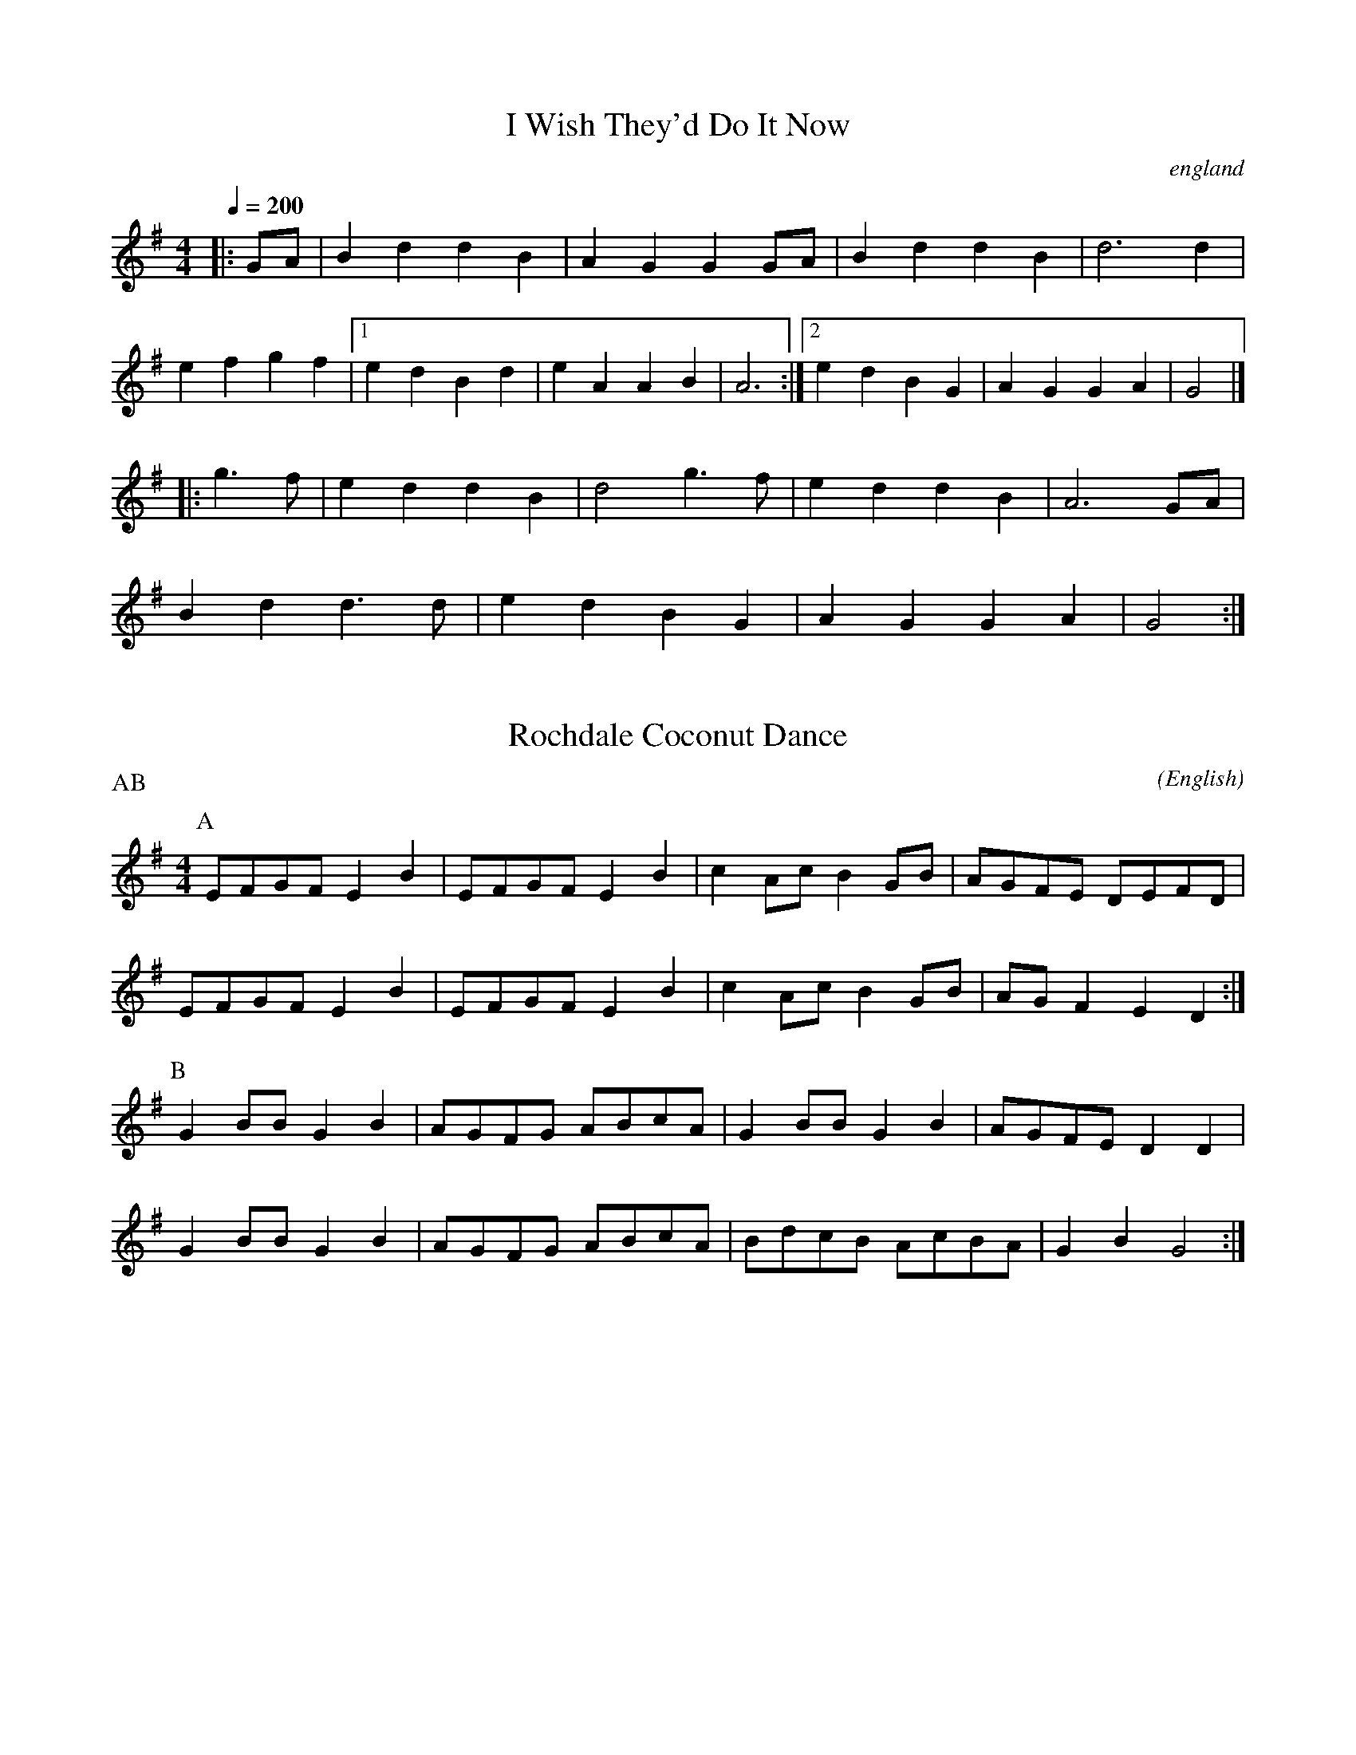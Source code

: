 X: 1
T:I Wish They'd Do It Now
O:england
Q:1/4=200
M:4/4
L:1/8
F:http://jc.tzo.net/~jc/music/abc/mirror/home.quicknet.nl/england.abc
K:G
|:GA|B2d2d2B2|A2G2G2GA|B2d2d2B2|d6d2|
e2f2g2f2|[1e2d2B2d2|e2A2A2B2|A6:|[2e2d2B2G2|A2G2G2A2|G4|]
|:g3f|e2d2d2B2|d4g3f|e2d2d2B2|A6GA|
B2d2d3d|e2d2B2G2|A2G2G2A2|G4:|

X:1
T:Rochdale Coconut Dance
M:4/4
C:
S:Bordering on the Absurd
N:for dance Craven Stomp
A:Border
O:English
R:Reel
P: AB
K:G
L:1/8
P:A
K:Emin
  EFGF  E2 B2 | EFGF E2 B2 | c2 Ac B2 GB | AGFE DEFD |
 EFGF  E2 B2 | EFGF E2 B2 | c2 Ac B2 GB | AG F2 E2 D2 :|  
P:B
    G2 BB G2 B2 | AGFG ABcA  | G2 BB G2 B2 | AGFE D2 D2  |
    G2 BB G2 B2 | AGFG ABcA  | BdcB AcBA| G2 B2 G4:|\